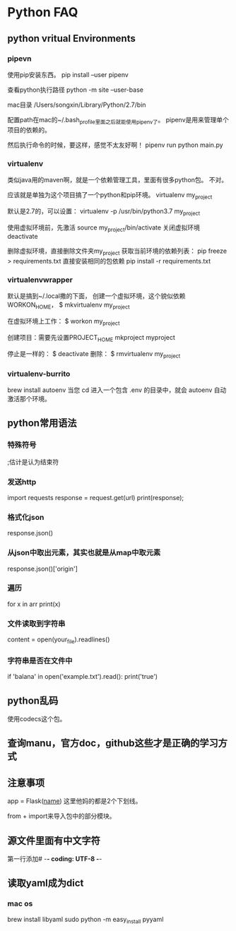 * Python FAQ
** python vritual Environments
*** pipevn
    使用pip安装东西。
    pip install --user pipenv

    查看python执行路径
    python -m site --user-base

    mac目录
    /Users/songxin/Library/Python/2.7/bin

    配置path在mac的~/.bash_profile里面之后就能使用pipenv了。
    pipenv是用来管理单个项目的依赖的。

    然后执行命令的时候，要这样，感觉不太友好啊！
    pipenv run python main.py
*** virtualenv
    类似java用的maven啊，就是一个依赖管理工具，里面有很多python包。
    不对。

    应该就是单独为这个项目搞了一个python和pip环境。
    virtualenv my_project

    默认是2.7的，可以设置：
    virtualenv -p /usr/bin/python3.7 my_project

    使用虚拟环境前，先激活
    source my_project/bin/activate
    关闭虚拟环境
    deactivate

    删除虚拟环境，直接删除文件夹my_project
    获取当前环境的依赖列表：
    pip freeze > requirements.txt
    直接安装相同的包依赖
    pip install -r requirements.txt
*** virtualenvwrapper
    默认是搞到~/.local撒的下面，
    创建一个虚拟环境，这个貌似依赖WORKON_HOME，
    $ mkvirtualenv my_project

    在虚拟环境上工作：
    $ workon my_project

    创建项目：需要先设置PROJECT_HOME
    mkproject myproject

    停止是一样的：
    $ deactivate
    删除：
    $ rmvirtualenv my_project
*** virtualenv-burrito
    brew install autoenv
    当您 cd 进入一个包含 .env 的目录中，就会 autoenv 自动激活那个环境。
** python常用语法
*** 特殊符号
    ;估计是认为结束符
*** 发送http
    import requests
    response = request.get(url)
    print(response);
*** 格式化json
    response.json()
*** 从json中取出元素，其实也就是从map中取元素
    response.json()['origin']
*** 遍历
    for x in arr
        print(x)
*** 文件读取到字符串
    content = open(your_file).readlines()
*** 字符串是否在文件中
    if 'balana' in open('example.txt').read():
        print('true')
** python乱码
   使用codecs这个包。
** 查询manu，官方doc，github这些才是正确的学习方式
** 注意事项
   app = Flask(__name__)
   这里他妈的都是2个下划线。

   from + import来导入包中的部分模块。
** 源文件里面有中文字符
   第一行添加# -*- coding: UTF-8 -*-
** 读取yaml成为dict
*** mac os
    brew install libyaml
    sudo python -m easy_install pyyaml
